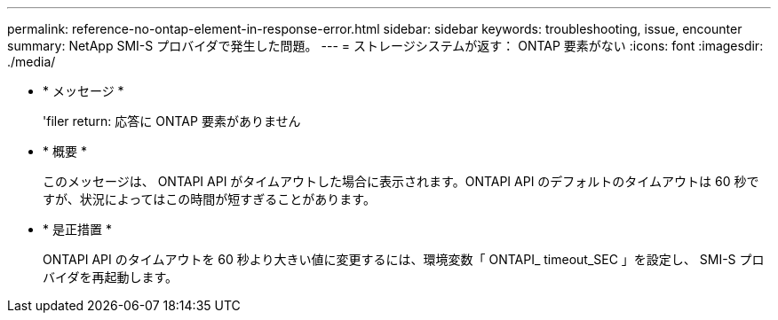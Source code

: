 ---
permalink: reference-no-ontap-element-in-response-error.html 
sidebar: sidebar 
keywords: troubleshooting, issue, encounter 
summary: NetApp SMI-S プロバイダで発生した問題。 
---
= ストレージシステムが返す： ONTAP 要素がない
:icons: font
:imagesdir: ./media/


* * メッセージ *
+
'filer return: 応答に ONTAP 要素がありません

* * 概要 *
+
このメッセージは、 ONTAPI API がタイムアウトした場合に表示されます。ONTAPI API のデフォルトのタイムアウトは 60 秒ですが、状況によってはこの時間が短すぎることがあります。

* * 是正措置 *
+
ONTAPI API のタイムアウトを 60 秒より大きい値に変更するには、環境変数「 ONTAPI_ timeout_SEC 」を設定し、 SMI-S プロバイダを再起動します。


